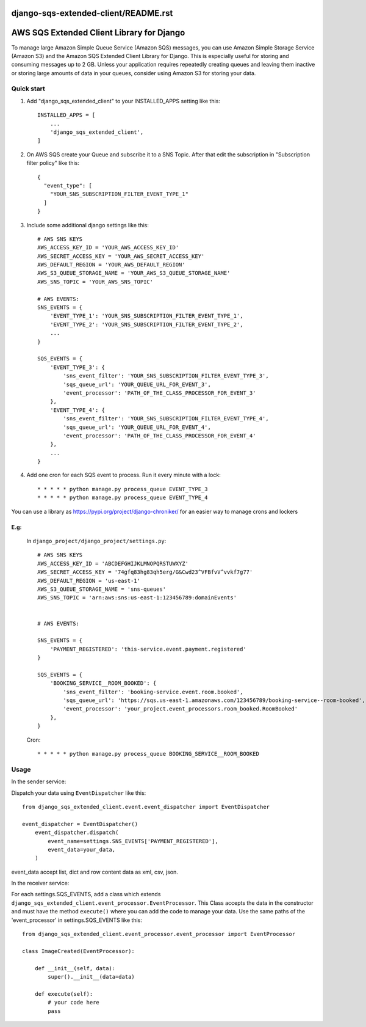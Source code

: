 django-sqs-extended-client/README.rst
=====================================
AWS SQS Extended Client Library for Django
==========================================

To manage large Amazon Simple Queue Service (Amazon SQS) messages,
you can use Amazon Simple Storage Service (Amazon S3) and the Amazon SQS Extended Client Library for Django.
This is especially useful for storing and consuming messages up to 2 GB.
Unless your application requires repeatedly creating queues and leaving them inactive or storing large amounts of data in your queues, consider using Amazon S3 for storing your data.


Quick start
-----------

1. Add "django_sqs_extended_client" to your INSTALLED_APPS setting like this::

    INSTALLED_APPS = [
        ...
        'django_sqs_extended_client',
    ]

2. On AWS SQS create your Queue and subscribe it to a SNS Topic. After that edit the subscription in "Subscription filter policy" like this::

    {
      "event_type": [
        "YOUR_SNS_SUBSCRIPTION_FILTER_EVENT_TYPE_1"
      ]
    }

3. Include some additional django settings like this::

    # AWS SNS KEYS
    AWS_ACCESS_KEY_ID = 'YOUR_AWS_ACCESS_KEY_ID'
    AWS_SECRET_ACCESS_KEY = 'YOUR_AWS_SECRET_ACCESS_KEY'
    AWS_DEFAULT_REGION = 'YOUR_AWS_DEFAULT_REGION'
    AWS_S3_QUEUE_STORAGE_NAME = 'YOUR_AWS_S3_QUEUE_STORAGE_NAME'
    AWS_SNS_TOPIC = 'YOUR_AWS_SNS_TOPIC'

    # AWS EVENTS:
    SNS_EVENTS = {
        'EVENT_TYPE_1': 'YOUR_SNS_SUBSCRIPTION_FILTER_EVENT_TYPE_1',
        'EVENT_TYPE_2': 'YOUR_SNS_SUBSCRIPTION_FILTER_EVENT_TYPE_2',
        ...
    }

    SQS_EVENTS = {
        'EVENT_TYPE_3': {
            'sns_event_filter': 'YOUR_SNS_SUBSCRIPTION_FILTER_EVENT_TYPE_3',
            'sqs_queue_url': 'YOUR_QUEUE_URL_FOR_EVENT_3',
            'event_processor': 'PATH_OF_THE_CLASS_PROCESSOR_FOR_EVENT_3'
        },
        'EVENT_TYPE_4': {
            'sns_event_filter': 'YOUR_SNS_SUBSCRIPTION_FILTER_EVENT_TYPE_4',
            'sqs_queue_url': 'YOUR_QUEUE_URL_FOR_EVENT_4',
            'event_processor': 'PATH_OF_THE_CLASS_PROCESSOR_FOR_EVENT_4'
        },
        ...
    }


4. Add one cron for each SQS event to process. Run it every minute with a lock::

    * * * * * python manage.py process_queue EVENT_TYPE_3
    * * * * * python manage.py process_queue EVENT_TYPE_4

You can use a library as https://pypi.org/project/django-chroniker/ for an easier way to manage crons and lockers

E.g:
....
        In ``django_project/django_project/settings.py``::

            # AWS SNS KEYS
            AWS_ACCESS_KEY_ID = 'ABCDEFGHIJKLMNOPQRSTUWXYZ'
            AWS_SECRET_ACCESS_KEY = '74gfq83hg83qh5erg/G&Cwd23^VFBfvV^vvkf7g77'
            AWS_DEFAULT_REGION = 'us-east-1'
            AWS_S3_QUEUE_STORAGE_NAME = 'sns-queues'
            AWS_SNS_TOPIC = 'arn:aws:sns:us-east-1:123456789:domainEvents'


            # AWS EVENTS:

            SNS_EVENTS = {
                'PAYMENT_REGISTERED': 'this-service.event.payment.registered'
            }

            SQS_EVENTS = {
                'BOOKING_SERVICE__ROOM_BOOKED': {
                    'sns_event_filter': 'booking-service.event.room.booked',
                    'sqs_queue_url': 'https://sqs.us-east-1.amazonaws.com/123456789/booking-service--room-booked',
                    'event_processor': 'your_project.event_processors.room_booked.RoomBooked'
                },
            }

        Cron::

        * * * * * python manage.py process_queue BOOKING_SERVICE__ROOM_BOOKED


Usage
------
In the sender service:

Dispatch your data using ``EventDispatcher`` like this::

    from django_sqs_extended_client.event.event_dispatcher import EventDispatcher

    event_dispatcher = EventDispatcher()
        event_dispatcher.dispatch(
            event_name=settings.SNS_EVENTS['PAYMENT_REGISTERED'],
            event_data=your_data,
        )

event_data accept list, dict and row content data as xml, csv, json.

In the receiver service:

For each settings.SQS_EVENTS, add a class which extends ``django_sqs_extended_client.event_processor.EventProcessor``.
This Class accepts the data in the constructor and must have the method ``execute()`` where you can add the code to manage your data.
Use the same paths of the 'event_processor' in settings.SQS_EVENTS like this::

    from django_sqs_extended_client.event_processor.event_processor import EventProcessor

    class ImageCreated(EventProcessor):

        def __init__(self, data):
            super().__init__(data=data)

        def execute(self):
            # your code here
            pass

